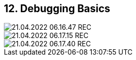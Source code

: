 == 12. Debugging Basics









image::./ch_12/21.04.2022_06.16.47_REC.png[]

image::./ch_12/21.04.2022_06.17.15_REC.png[]

image::./ch_12/21.04.2022_06.17.40_REC.png[]

